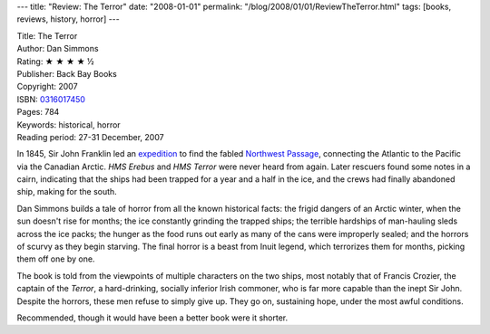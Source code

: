 ---
title: "Review: The Terror"
date: "2008-01-01"
permalink: "/blog/2008/01/01/ReviewTheTerror.html"
tags: [books, reviews, history, horror]
---



.. image:: https://images-na.ssl-images-amazon.com/images/P/0316017450.01.MZZZZZZZ.jpg
    :alt: The Terror
    :target: http://www.elliottbaybook.com/product/info.jsp?isbn=0316017450
    :class: right-float

| Title: The Terror
| Author: Dan Simmons
| Rating: ★ ★ ★ ★ ½
| Publisher: Back Bay Books
| Copyright: 2007
| ISBN: `0316017450 <http://www.elliottbaybook.com/product/info.jsp?isbn=0316017450>`_
| Pages: 784
| Keywords: historical, horror
| Reading period: 27-31 December, 2007

In 1845, Sir John Franklin led an `expedition`_ to find the fabled `Northwest Passage`_,
connecting the Atlantic to the Pacific via the Canadian Arctic.
*HMS Erebus* and *HMS Terror* were never heard from again.
Later rescuers found some notes in a cairn, indicating that the ships
had been trapped for a year and a half in the ice,
and the crews had finally abandoned ship, making for the south.

Dan Simmons builds a tale of horror from all the known historical facts:
the frigid dangers of an Arctic winter, when the sun doesn't rise for months;
the ice constantly grinding the trapped ships;
the terrible hardships of man-hauling sleds across the ice packs;
the hunger as the food runs out early as many of the cans were improperly sealed;
and the horrors of scurvy as they begin starving.
The final horror is a beast from Inuit legend,
which terrorizes them for months, picking them off one by one.

The book is told from the viewpoints of multiple characters on the two ships,
most notably that of Francis Crozier, the captain of the *Terror*,
a hard-drinking, socially inferior Irish commoner,
who is far more capable than the inept Sir John.
Despite the horrors, these men refuse to simply give up.
They go on, sustaining hope, under the most awful conditions.

Recommended, though it would have been a better book were it shorter.

.. _expedition:
    http://en.wikipedia.org/wiki/John_Franklin
.. _Northwest Passage:
    http://en.wikipedia.org/wiki/Northwest_Passage

.. _permalink:
    /blog/2008/01/01/ReviewTheTerror.html
